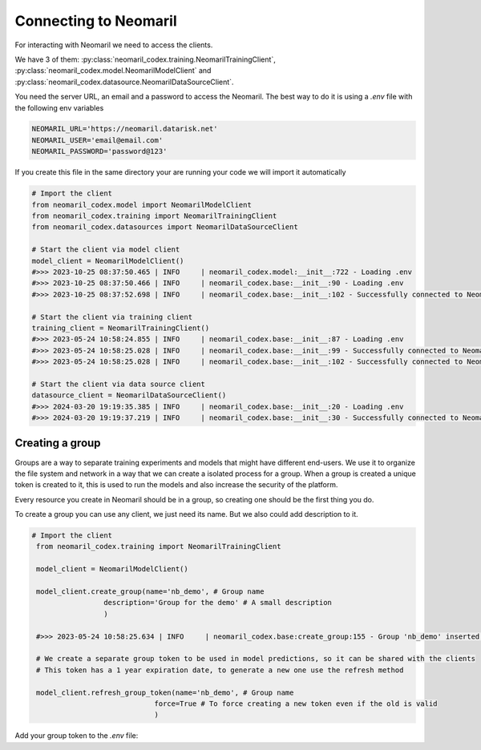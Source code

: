 Connecting to Neomaril
======================

For interacting with Neomaril we need to access the clients. 

We have 3 of them: :py:class:`neomaril_codex.training.NeomarilTrainingClient`, :py:class:`neomaril_codex.model.NeomarilModelClient` and :py:class:`neomaril_codex.datasource.NeomarilDataSourceClient`.

You need the server URL, an email and a password to access the Neomaril. The best way to do it is using a *.env* file with the following env variables

.. code::

    NEOMARIL_URL='https://neomaril.datarisk.net'
    NEOMARIL_USER='email@email.com'
    NEOMARIL_PASSWORD='password@123'

If you create this file in the same directory your are running your code we will import it automatically

.. code:: python

    # Import the client
    from neomaril_codex.model import NeomarilModelClient
    from neomaril_codex.training import NeomarilTrainingClient
    from neomaril_codex.datasources import NeomarilDataSourceClient

    # Start the client via model client
    model_client = NeomarilModelClient()
    #>>> 2023-10-25 08:37:50.465 | INFO     | neomaril_codex.model:__init__:722 - Loading .env
    #>>> 2023-10-25 08:37:50.466 | INFO     | neomaril_codex.base:__init__:90 - Loading .env
    #>>> 2023-10-25 08:37:52.698 | INFO     | neomaril_codex.base:__init__:102 - Successfully connected to Neomaril

    # Start the client via training client
    training_client = NeomarilTrainingClient()
    #>>> 2023-05-24 10:58:24.855 | INFO     | neomaril_codex.base:__init__:87 - Loading .env
    #>>> 2023-05-24 10:58:25.028 | INFO     | neomaril_codex.base:__init__:99 - Successfully connected to Neomaril
    #>>> 2023-05-24 10:58:25.028 | INFO     | neomaril_codex.base:__init__:102 - Successfully connected to Neomaril

    # Start the client via data source client
    datasource_client = NeomarilDataSourceClient()
    #>>> 2024-03-20 19:19:35.385 | INFO     | neomaril_codex.base:__init__:20 - Loading .env
    #>>> 2024-03-20 19:19:37.219 | INFO     | neomaril_codex.base:__init__:30 - Successfully connected to Neomaril

Creating a group
----------------

Groups are a way to separate training experiments and models that might have different end-users. 
We use it to organize the file system and network in a way that we can create a isolated process for a group. When a group is created a unique token is created to it, this is used to run the models and also increase the security of the platform.

Every resource you create in Neomaril should be in a group, so creating one should be the first thing you do.

To create a group you can use any client, we just need its name. But we also could add description to it.

.. code:: python

   # Import the client
    from neomaril_codex.training import NeomarilTrainingClient

    model_client = NeomarilModelClient()

    model_client.create_group(name='nb_demo', # Group name
                    description='Group for the demo' # A small description
                    )

    #>>> 2023-05-24 10:58:25.634 | INFO     | neomaril_codex.base:create_group:155 - Group 'nb_demo' inserted. Use the following token for scoring: 'f376c18092314246a432a2882c3cc8fd'. Carefully save it as we won't show it again.' 

    # We create a separate group token to be used in model predictions, so it can be shared with the clients
    # This token has a 1 year expiration date, to generate a new one use the refresh method

    model_client.refresh_group_token(name='nb_demo', # Group name
                                force=True # To force creating a new token even if the old is valid
                                )

Add your group token to the *.env* file:

.. code::
    NEOMARIL_GROUP_TOKEN='YOUR_GROUP_TOKEN'

